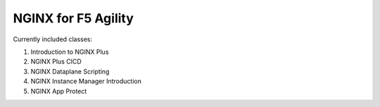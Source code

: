 NGINX for F5 Agility
====================

Currently included classes:

#. Introduction to NGINX Plus
#. NGINX Plus CICD
#. NGINX Dataplane Scripting
#. NGINX Instance Manager Introduction
#. NGINX App Protect